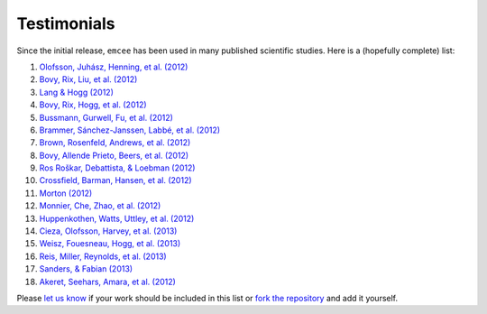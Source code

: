 .. _testimonials:

Testimonials
------------

Since the initial release, ``emcee`` has been used in many published
scientific studies. Here is a (hopefully complete) list:

1.  `Olofsson, Juhász, Henning, et al. (2012)
    <http://arxiv.org/abs/1204.2374>`_
2.  `Bovy, Rix, Liu, et al. (2012) <http://arxiv.org/abs/1111.1724>`_
3.  `Lang & Hogg (2012) <http://arxiv.org/abs/1103.6038>`_
4.  `Bovy, Rix, Hogg, et al. (2012) <http://arxiv.org/abs/1202.2819>`_
5.  `Bussmann, Gurwell, Fu, et al. (2012) <http://arxiv.org/abs/1207.2724>`_
6.  `Brammer, Sánchez-Janssen, Labbé, et al. (2012)
    <http://arxiv.org/abs/1207.3795>`_
7.  `Brown, Rosenfeld, Andrews, et al. (2012)
    <http://arxiv.org/abs/1209.1641>`_
8.  `Bovy, Allende Prieto, Beers, et al. (2012)
    <http://arxiv.org/abs/1209.0759>`_
9.  `Ros Roškar, Debattista, & Loebman (2012)
    <http://arxiv.org/abs/1211.1982>`_
10. `Crossfield, Barman, Hansen, et al. (2012)
    <http://arxiv.org/abs/1210.4836>`_
11. `Morton (2012) <http://arxiv.org/abs/1206.1568>`_
12. `Monnier, Che, Zhao, et al. (2012) <http://arxiv.org/abs/1211.6055>`_
13. `Huppenkothen, Watts, Uttley, et al. (2012)
    <http://arxiv.org/abs/1212.1011>`_
14. `Cieza, Olofsson, Harvey, et al. (2013) <http://arxiv.org/abs/1211.4510>`_
15. `Weisz, Fouesneau, Hogg, et al. (2013) <http://arxiv.org/abs/1211.6105>`_
16. `Reis, Miller, Reynolds, et al. (2013) <http://arxiv.org/abs/1208.3277>`_
17. `Sanders, & Fabian (2013) <http://arxiv.org/abs/1212.1259>`_
18. `Akeret, Seehars, Amara, et al. (2012) <http://arxiv.org/abs/1212.1721>`_

Please `let us know <mailto:danfm@nyu.edu>`_ if your work should be included
in this list or `fork the repository <https://github.com/dfm/emcee>`_ and add
it yourself.
